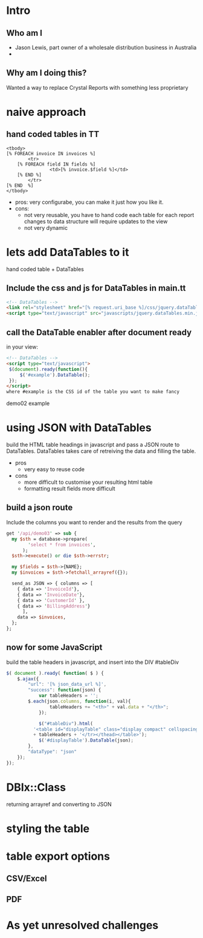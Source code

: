 #+REVEAL_ROOT: file:///Users/jason/source/reveal.js
#+REVEAL_TRANS: fade
#+REVEAL_HLEVEL: 10
#+OPTIONS:  num:nil
#+REVEAL_SLIDE_FOOTER: Jason Lewis - @jasonblewis
#+REVEAL_EXTRA_CSS: local.css
* Intro
** Who am I
 - Jason Lewis, part owner of a wholesale distribution business in Australia
 - 

** Why am I doing this?
 Wanted a way to replace Crystal Reports with something less proprietary
* naive approach
** hand coded tables in TT
#+BEGIN_SRC TT
    <tbody>
	[% FOREACH invoice IN invoices %]
            <tr>
		[% FOREACH field IN fields %]
                    <td>[% invoice.$field %]</td>
		[% END %]
            </tr>
	[% END  %]
    </tbody>
#+END_SRC
- pros:
    very configurabe, you can  make it just how you like it.
- cons:
   *  not very reusable, you have to hand code each table for each report
      changes to data structure will require updates to the view
   *  not very dynamic
* lets add DataTables to it
  hand coded table + DataTables

**  Include the css and js for DataTables in main.tt
#+BEGIN_SRC html
<!-- DataTables -->
<link rel="stylesheet" href="[% request.uri_base %]/css/jquery.dataTables.min.css">
<script type="text/javascript" src="javascripts/jquery.dataTables.min.js"></script>
#+END_SRC

** call the DataTable enabler after document ready
in your view:
#+BEGIN_SRC html
<!-- DataTables -->
<script type="text/javascript">
 $(document).ready(function(){
     $('#example').DataTable();
 });
</script>
where #example is the CSS id of the table you want to make fancy

#+END_SRC
demo02 example
* using JSON with DataTables
  build the HTML table headings in javascript and pass a JSON route to DataTables.
DataTables takes care of retreiving the data and filling the table.
 * pros
   - very easy to reuse code
 * cons
   - more difficult to customise your resulting html table
   - formatting result fields more difficult
** build a json route
Include the columns you want to render and the results from the query
#+BEGIN_SRC perl
get '/api/demo03' => sub {
  my $sth = database->prepare(
        'select * from invoices',
      );
  $sth->execute() or die $sth->errstr;

  my $fields = $sth->{NAME};
  my $invoices = $sth->fetchall_arrayref({});
  
  send_as JSON => { columns => [
    { data => 'InvoiceId'},
    { data => 'InvoiceDate'},
    { data => 'CustomerId' },
    { data => 'BillingAddress'}
      ],
    data => $invoices,
  };
};
#+END_SRC
** now for some JavaScript
   build the table headers in javascript, and insert into the DIV #tableDiv
#+BEGIN_SRC javascript
 $( document ).ready( function( $ ) {
     $.ajax({
         "url": '[% json_data_url %]',
         "success": function(json) {
             var tableHeaders = '';  
	     $.each(json.columns, function(i, val){
                 tableHeaders += "<th>" + val.data + "</th>";
             });
             
             $("#tableDiv").html(
	       '<table id="displayTable" class="display compact" cellspacing="0"><thead><tr>'
	       + tableHeaders + '</tr></thead></table>');
             $('#displayTable').DataTable(json);
         },
         "dataType": "json"
     });
 });
#+END_SRC
* DBIx::Class
  returning arrayref and converting to JSON
* styling the table
* table export options
** CSV/Excel
** PDF
* As yet unresolved challenges
